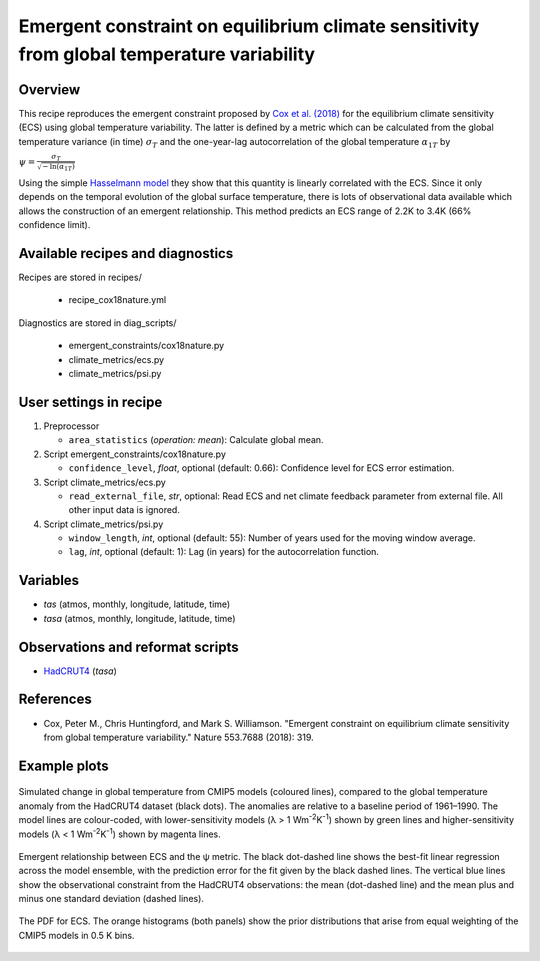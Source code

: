 .. _recipes_cox18nature:

Emergent constraint on equilibrium climate sensitivity from global temperature variability
==========================================================================================

Overview
--------

This recipe reproduces the emergent constraint proposed by `Cox et al. (2018)`_
for the equilibrium climate sensitivity (ECS) using global temperature
variability. The latter is defined by a metric which can be calculated from the
global temperature variance (in time) :math:`\sigma_T` and the one-year-lag
autocorrelation of the global temperature :math:`\alpha_{1T}` by

:math:`\psi = \frac{\sigma_T}{\sqrt{-\ln(\alpha_{1T})}}`

Using the simple `Hasselmann model`_ they show that this quantity is linearly
correlated with the ECS. Since it only depends on the temporal evolution of the
global surface temperature, there is lots of observational data available which
allows the construction of an emergent relationship. This method predicts an
ECS range of 2.2K to 3.4K (66% confidence limit).

.. _`Cox et al. (2018)`: https://www.nature.com/articles/nature25450
.. _`Hasselmann model`: https://onlinelibrary.wiley.com/doi/10.1111/j.2153-3490.1976.tb00696.x


Available recipes and diagnostics
---------------------------------

Recipes are stored in recipes/

   * recipe_cox18nature.yml


Diagnostics are stored in diag_scripts/

   * emergent_constraints/cox18nature.py
   * climate_metrics/ecs.py
   * climate_metrics/psi.py


User settings in recipe
-----------------------

#. Preprocessor

   * ``area_statistics`` (*operation: mean*): Calculate global mean.

#. Script emergent_constraints/cox18nature.py

   * ``confidence_level``, *float*, optional (default: 0.66): Confidence level for
     ECS error estimation.

#. Script climate_metrics/ecs.py

   * ``read_external_file``, *str*, optional: Read ECS and net climate feedback
     parameter from external file. All other input data is ignored.

#. Script climate_metrics/psi.py

   * ``window_length``, *int*, optional (default: 55): Number of years used for
     the moving window average.

   * ``lag``, *int*, optional (default: 1): Lag (in years) for the
     autocorrelation function.


Variables
---------

* *tas* (atmos, monthly, longitude, latitude, time)
* *tasa* (atmos, monthly, longitude, latitude, time)


Observations and reformat scripts
---------------------------------

* HadCRUT4_ (*tasa*)

.. _HadCRUT4: https://crudata.uea.ac.uk/cru/data/temperature/


References
----------

* Cox, Peter M., Chris Huntingford, and Mark S. Williamson. "Emergent
  constraint on equilibrium climate sensitivity from global temperature
  variability." Nature 553.7688 (2018): 319.


Example plots
-------------

.. _fig_cox18nature_1:
.. figure:: /recipes/figures/cox18nature/temperature_anomaly_HadCRUT4.png
   :align: center
   :width: 50%

   Simulated change in global temperature from CMIP5 models (coloured lines),
   compared to the global temperature anomaly from the HadCRUT4 dataset (black
   dots). The anomalies are relative to a baseline period of 1961–1990. The model
   lines are colour-coded, with lower-sensitivity models (λ > 1
   Wm\ :sup:`-2`\ K\ :sup:`-1`\ ) shown by green lines and higher-sensitivity
   models (λ < 1 Wm\ :sup:`-2`\ K\ :sup:`-1`\ ) shown by magenta lines.

.. _fig_cox18nature_2:
.. figure:: /recipes/figures/cox18nature/emergent_relationship_HadCRUT4.png
   :align: center
   :width: 50%

   Emergent relationship between ECS and the ψ metric. The black dot-dashed
   line shows the best-fit linear regression across the model ensemble, with
   the prediction error for the fit given by the black dashed lines. The
   vertical blue lines show the observational constraint from the HadCRUT4
   observations: the mean (dot-dashed line) and the mean plus and minus one
   standard deviation (dashed lines).

.. _fig_cox18nature_3:
.. figure:: /recipes/figures/cox18nature/pdf_HadCRUT4.png
   :align: center
   :width: 50%

   The PDF for ECS. The orange histograms (both panels) show the prior
   distributions that arise from equal weighting of the CMIP5 models in 0.5 K
   bins.
